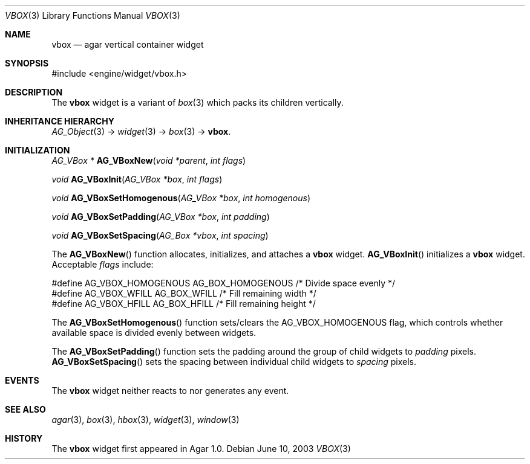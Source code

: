 .\"	$Csoft: vbox.3,v 1.5 2005/01/05 04:44:06 vedge Exp $
.\"
.\" Copyright (c) 2002, 2003, 2004, 2005 CubeSoft Communications, Inc.
.\" <http://www.csoft.org>
.\" All rights reserved.
.\"
.\" Redistribution and use in source and binary forms, with or without
.\" modification, are permitted provided that the following conditions
.\" are met:
.\" 1. Redistributions of source code must retain the above copyright
.\"    notice, this list of conditions and the following disclaimer.
.\" 2. Redistributions in binary form must reproduce the above copyright
.\"    notice, this list of conditions and the following disclaimer in the
.\"    documentation and/or other materials provided with the distribution.
.\" 
.\" THIS SOFTWARE IS PROVIDED BY THE AUTHOR ``AS IS'' AND ANY EXPRESS OR
.\" IMPLIED WARRANTIES, INCLUDING, BUT NOT LIMITED TO, THE IMPLIED
.\" WARRANTIES OF MERCHANTABILITY AND FITNESS FOR A PARTICULAR PURPOSE
.\" ARE DISCLAIMED. IN NO EVENT SHALL THE AUTHOR BE LIABLE FOR ANY DIRECT,
.\" INDIRECT, INCIDENTAL, SPECIAL, EXEMPLARY, OR CONSEQUENTIAL DAMAGES
.\" (INCLUDING BUT NOT LIMITED TO, PROCUREMENT OF SUBSTITUTE GOODS OR
.\" SERVICES; LOSS OF USE, DATA, OR PROFITS; OR BUSINESS INTERRUPTION)
.\" HOWEVER CAUSED AND ON ANY THEORY OF LIABILITY, WHETHER IN CONTRACT,
.\" STRICT LIABILITY, OR TORT (INCLUDING NEGLIGENCE OR OTHERWISE) ARISING
.\" IN ANY WAY OUT OF THE USE OF THIS SOFTWARE EVEN IF ADVISED OF THE
.\" POSSIBILITY OF SUCH DAMAGE.
.\"
.Dd June 10, 2003
.Dt VBOX 3
.Os
.ds vT Agar API Reference
.ds oS Agar 1.0
.Sh NAME
.Nm vbox
.Nd agar vertical container widget
.Sh SYNOPSIS
.Bd -literal
#include <engine/widget/vbox.h>
.Ed
.Sh DESCRIPTION
The
.Nm
widget is a variant of
.Xr box 3
which packs its children vertically.
.Sh INHERITANCE HIERARCHY
.Pp
.Xr AG_Object 3 ->
.Xr widget 3 ->
.Xr box 3 ->
.Nm .
.Sh INITIALIZATION
.nr nS 1
.Ft "AG_VBox *"
.Fn AG_VBoxNew "void *parent" "int flags"
.Pp
.Ft "void"
.Fn AG_VBoxInit "AG_VBox *box" "int flags"
.Pp
.Ft void
.Fn AG_VBoxSetHomogenous "AG_VBox *box" "int homogenous"
.Pp
.Ft void
.Fn AG_VBoxSetPadding "AG_VBox *box" "int padding"
.Pp
.Ft void
.Fn AG_VBoxSetSpacing "AG_Box *vbox" "int spacing"
.nr nS 0
.Pp
The
.Fn AG_VBoxNew
function allocates, initializes, and attaches a
.Nm
widget.
.Fn AG_VBoxInit
initializes a
.Nm
widget.
Acceptable
.Fa flags
include:
.Bd -literal
#define AG_VBOX_HOMOGENOUS  AG_BOX_HOMOGENOUS  /* Divide space evenly */
#define AG_VBOX_WFILL       AG_BOX_WFILL       /* Fill remaining width */
#define AG_VBOX_HFILL       AG_BOX_HFILL       /* Fill remaining height */
.Ed
.Pp
The
.Fn AG_VBoxSetHomogenous
function sets/clears the
.Dv AG_VBOX_HOMOGENOUS
flag, which controls whether available space is divided evenly between widgets.
.Pp
The
.Fn AG_VBoxSetPadding
function sets the padding around the group of child widgets to
.Fa padding
pixels.
.Fn AG_VBoxSetSpacing
sets the spacing between individual child widgets to
.Fa spacing
pixels.
.Sh EVENTS
The
.Nm
widget neither reacts to nor generates any event.
.Sh SEE ALSO
.Xr agar 3 ,
.Xr box 3 ,
.Xr hbox 3 ,
.Xr widget 3 ,
.Xr window 3
.Sh HISTORY
The
.Nm
widget first appeared in Agar 1.0.
